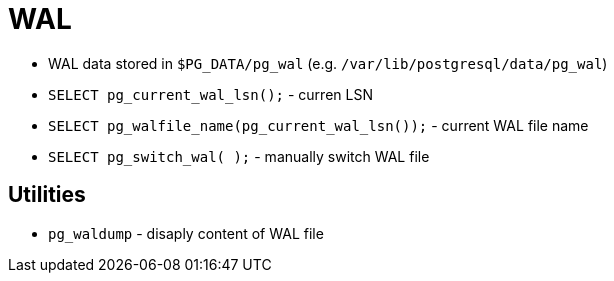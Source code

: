= WAL

* WAL data stored in `$PG_DATA/pg_wal` (e.g. `/var/lib/postgresql/data/pg_wal`)

* `SELECT pg_current_wal_lsn();` - curren LSN

* `SELECT pg_walfile_name(pg_current_wal_lsn());` - current WAL file name
* `SELECT pg_switch_wal( );` - manually switch WAL file

== Utilities

* `pg_waldump` - disaply content of WAL file
